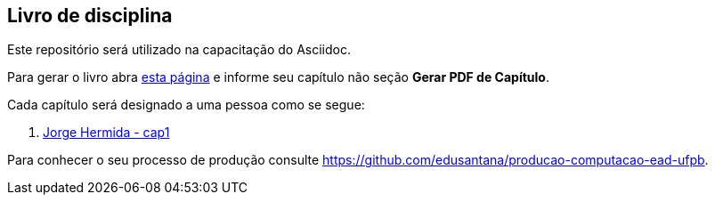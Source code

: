== Livro de disciplina

Este repositório será utilizado na capacitação do Asciidoc.

Para gerar o livro abra http://producao.virtual.ufpb.br/github.html[esta página]
e informe seu capítulo não seção *Gerar PDF de Capítulo*.

Cada capítulo será designado a uma pessoa como se segue:

. link:livro/capitulos/cap1.asc[Jorge Hermida - cap1]


Para conhecer o seu processo de produção consulte 
https://github.com/edusantana/producao-computacao-ead-ufpb.


